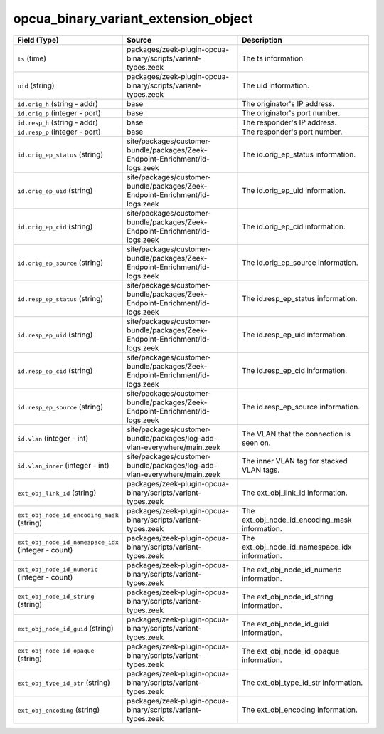 .. _ref_logs_opcua_binary_variant_extension_object:

opcua_binary_variant_extension_object
-------------------------------------
.. list-table::
   :header-rows: 1
   :class: longtable
   :widths: 1 3 3

   * - Field (Type)
     - Source
     - Description

   * - ``ts`` (time)
     - packages/zeek-plugin-opcua-binary/scripts/variant-types.zeek
     - The ts information.

   * - ``uid`` (string)
     - packages/zeek-plugin-opcua-binary/scripts/variant-types.zeek
     - The uid information.

   * - ``id.orig_h`` (string - addr)
     - base
     - The originator's IP address.

   * - ``id.orig_p`` (integer - port)
     - base
     - The originator's port number.

   * - ``id.resp_h`` (string - addr)
     - base
     - The responder's IP address.

   * - ``id.resp_p`` (integer - port)
     - base
     - The responder's port number.

   * - ``id.orig_ep_status`` (string)
     - site/packages/customer-bundle/packages/Zeek-Endpoint-Enrichment/id-logs.zeek
     - The id.orig_ep_status information.

   * - ``id.orig_ep_uid`` (string)
     - site/packages/customer-bundle/packages/Zeek-Endpoint-Enrichment/id-logs.zeek
     - The id.orig_ep_uid information.

   * - ``id.orig_ep_cid`` (string)
     - site/packages/customer-bundle/packages/Zeek-Endpoint-Enrichment/id-logs.zeek
     - The id.orig_ep_cid information.

   * - ``id.orig_ep_source`` (string)
     - site/packages/customer-bundle/packages/Zeek-Endpoint-Enrichment/id-logs.zeek
     - The id.orig_ep_source information.

   * - ``id.resp_ep_status`` (string)
     - site/packages/customer-bundle/packages/Zeek-Endpoint-Enrichment/id-logs.zeek
     - The id.resp_ep_status information.

   * - ``id.resp_ep_uid`` (string)
     - site/packages/customer-bundle/packages/Zeek-Endpoint-Enrichment/id-logs.zeek
     - The id.resp_ep_uid information.

   * - ``id.resp_ep_cid`` (string)
     - site/packages/customer-bundle/packages/Zeek-Endpoint-Enrichment/id-logs.zeek
     - The id.resp_ep_cid information.

   * - ``id.resp_ep_source`` (string)
     - site/packages/customer-bundle/packages/Zeek-Endpoint-Enrichment/id-logs.zeek
     - The id.resp_ep_source information.

   * - ``id.vlan`` (integer - int)
     - site/packages/customer-bundle/packages/log-add-vlan-everywhere/main.zeek
     - The VLAN that the connection is seen on.

   * - ``id.vlan_inner`` (integer - int)
     - site/packages/customer-bundle/packages/log-add-vlan-everywhere/main.zeek
     - The inner VLAN tag for stacked VLAN tags.

   * - ``ext_obj_link_id`` (string)
     - packages/zeek-plugin-opcua-binary/scripts/variant-types.zeek
     - The ext_obj_link_id information.

   * - ``ext_obj_node_id_encoding_mask`` (string)
     - packages/zeek-plugin-opcua-binary/scripts/variant-types.zeek
     - The ext_obj_node_id_encoding_mask information.

   * - ``ext_obj_node_id_namespace_idx`` (integer - count)
     - packages/zeek-plugin-opcua-binary/scripts/variant-types.zeek
     - The ext_obj_node_id_namespace_idx information.

   * - ``ext_obj_node_id_numeric`` (integer - count)
     - packages/zeek-plugin-opcua-binary/scripts/variant-types.zeek
     - The ext_obj_node_id_numeric information.

   * - ``ext_obj_node_id_string`` (string)
     - packages/zeek-plugin-opcua-binary/scripts/variant-types.zeek
     - The ext_obj_node_id_string information.

   * - ``ext_obj_node_id_guid`` (string)
     - packages/zeek-plugin-opcua-binary/scripts/variant-types.zeek
     - The ext_obj_node_id_guid information.

   * - ``ext_obj_node_id_opaque`` (string)
     - packages/zeek-plugin-opcua-binary/scripts/variant-types.zeek
     - The ext_obj_node_id_opaque information.

   * - ``ext_obj_type_id_str`` (string)
     - packages/zeek-plugin-opcua-binary/scripts/variant-types.zeek
     - The ext_obj_type_id_str information.

   * - ``ext_obj_encoding`` (string)
     - packages/zeek-plugin-opcua-binary/scripts/variant-types.zeek
     - The ext_obj_encoding information.
